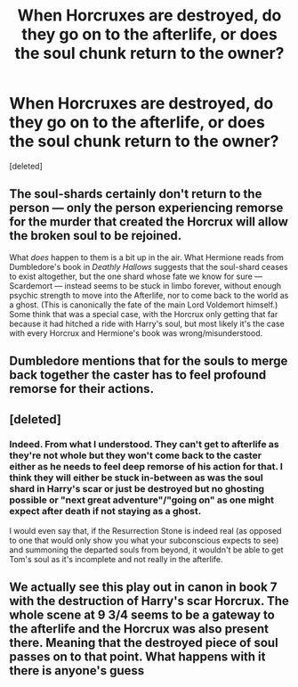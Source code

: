 #+TITLE: When Horcruxes are destroyed, do they go on to the afterlife, or does the soul chunk return to the owner?

* When Horcruxes are destroyed, do they go on to the afterlife, or does the soul chunk return to the owner?
:PROPERTIES:
:Score: 3
:DateUnix: 1548945646.0
:DateShort: 2019-Jan-31
:FlairText: Discussion
:END:
[deleted]


** The soul-shards certainly don't return to the person --- only the person experiencing remorse for the murder that created the Horcrux will allow the broken soul to be rejoined.

What /does/ happen to them is a bit up in the air. What Hermione reads from Dumbledore's book in /Deathly Hallows/ suggests that the soul-shard ceases to exist altogether, but the one shard whose fate we know for sure --- Scardemort --- instead seems to be stuck in limbo forever, without enough psychic strength to move into the Afterlife, nor to come back to the world as a ghost. (This is canonically the fate of the main Lord Voldemort himself.) Some think that was a special case, with the Horcrux only getting that far because it had hitched a ride with Harry's soul, but most likely it's the case with every Horcrux and Hermione's book was wrong/misunderstood.
:PROPERTIES:
:Author: Achille-Talon
:Score: 9
:DateUnix: 1548946710.0
:DateShort: 2019-Jan-31
:END:


** Dumbledore mentions that for the souls to merge back together the caster has to feel profound remorse for their actions.
:PROPERTIES:
:Author: Faeriniel
:Score: 5
:DateUnix: 1548946579.0
:DateShort: 2019-Jan-31
:END:


** [deleted]
:PROPERTIES:
:Score: 6
:DateUnix: 1548950366.0
:DateShort: 2019-Jan-31
:END:

*** Indeed. From what I understood. They can't get to afterlife as they're not whole but they won't come back to the caster either as he needs to feel deep remorse of his action for that. I think they will either be stuck in-between as was the soul shard in Harry's scar or just be destroyed but no ghosting possible or "next great adventure"/"going on" as one might expect after death if not staying as a ghost.

I would even say that, if the Resurrection Stone is indeed real (as opposed to one that would only show you what your subconscious expects to see) and summoning the departed souls from beyond, it wouldn't be able to get Tom's soul as it's incomplete and not really in the afterlife.
:PROPERTIES:
:Author: MoleOfWar
:Score: 2
:DateUnix: 1548953081.0
:DateShort: 2019-Jan-31
:END:


** We actually see this play out in canon in book 7 with the destruction of Harry's scar Horcrux. The whole scene at 9 3/4 seems to be a gateway to the afterlife and the Horcrux was also present there. Meaning that the destroyed piece of soul passes on to that point. What happens with it there is anyone's guess
:PROPERTIES:
:Author: MartDiamond
:Score: 6
:DateUnix: 1548953997.0
:DateShort: 2019-Jan-31
:END:
